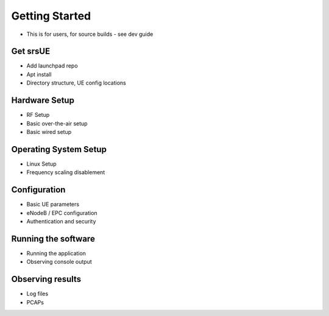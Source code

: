 Getting Started
===============

- This is for users, for source builds - see dev guide

Get srsUE
*********

- Add launchpad repo
- Apt install
- Directory structure, UE config locations

Hardware Setup
**************

- RF Setup
- Basic over-the-air setup
- Basic wired setup

Operating System Setup
**********************

- Linux Setup
- Frequency scaling disablement

Configuration
*************

- Basic UE parameters
- eNodeB / EPC configuration
- Authentication and security

Running the software
********************

- Running the application
- Observing console output

Observing results
*****************

- Log files
- PCAPs

